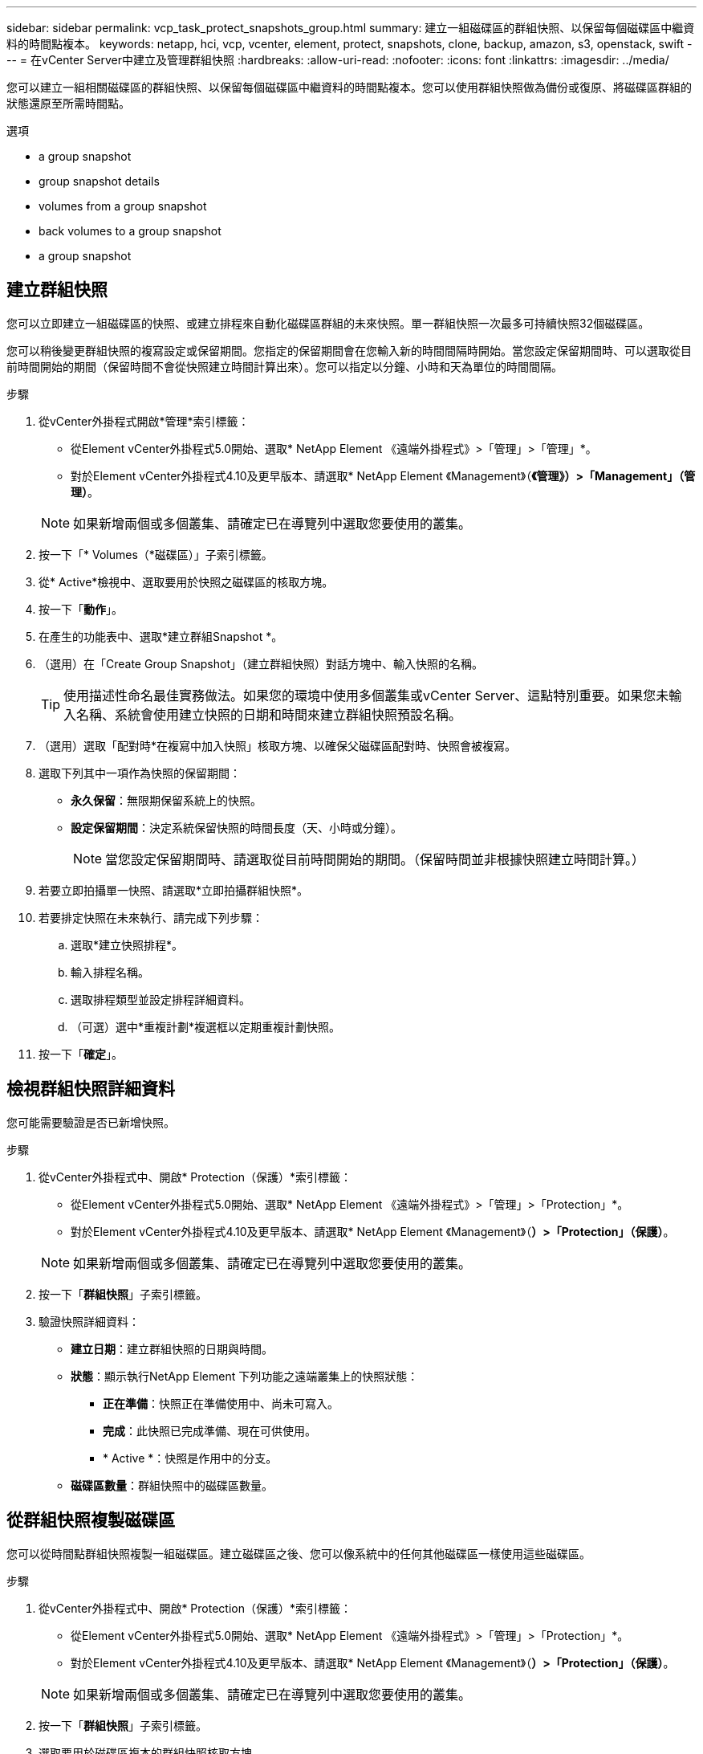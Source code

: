 ---
sidebar: sidebar 
permalink: vcp_task_protect_snapshots_group.html 
summary: 建立一組磁碟區的群組快照、以保留每個磁碟區中繼資料的時間點複本。 
keywords: netapp, hci, vcp, vcenter, element, protect, snapshots, clone, backup, amazon, s3, openstack, swift 
---
= 在vCenter Server中建立及管理群組快照
:hardbreaks:
:allow-uri-read: 
:nofooter: 
:icons: font
:linkattrs: 
:imagesdir: ../media/


[role="lead"]
您可以建立一組相關磁碟區的群組快照、以保留每個磁碟區中繼資料的時間點複本。您可以使用群組快照做為備份或復原、將磁碟區群組的狀態還原至所需時間點。

.選項
*  a group snapshot
*  group snapshot details
*  volumes from a group snapshot
*  back volumes to a group snapshot
*  a group snapshot




== 建立群組快照

您可以立即建立一組磁碟區的快照、或建立排程來自動化磁碟區群組的未來快照。單一群組快照一次最多可持續快照32個磁碟區。

您可以稍後變更群組快照的複寫設定或保留期間。您指定的保留期間會在您輸入新的時間間隔時開始。當您設定保留期間時、可以選取從目前時間開始的期間（保留時間不會從快照建立時間計算出來）。您可以指定以分鐘、小時和天為單位的時間間隔。

.步驟
. 從vCenter外掛程式開啟*管理*索引標籤：
+
** 從Element vCenter外掛程式5.0開始、選取* NetApp Element 《遠端外掛程式》>「管理」>「管理」*。
** 對於Element vCenter外掛程式4.10及更早版本、請選取* NetApp Element 《Management》（*《管理》）>「Management」（管理）*。


+

NOTE: 如果新增兩個或多個叢集、請確定已在導覽列中選取您要使用的叢集。

. 按一下「* Volumes（*磁碟區）」子索引標籤。
. 從* Active*檢視中、選取要用於快照之磁碟區的核取方塊。
. 按一下「*動作*」。
. 在產生的功能表中、選取*建立群組Snapshot *。
. （選用）在「Create Group Snapshot」（建立群組快照）對話方塊中、輸入快照的名稱。
+

TIP: 使用描述性命名最佳實務做法。如果您的環境中使用多個叢集或vCenter Server、這點特別重要。如果您未輸入名稱、系統會使用建立快照的日期和時間來建立群組快照預設名稱。

. （選用）選取「配對時*在複寫中加入快照」核取方塊、以確保父磁碟區配對時、快照會被複寫。
. 選取下列其中一項作為快照的保留期間：
+
** *永久保留*：無限期保留系統上的快照。
** *設定保留期間*：決定系統保留快照的時間長度（天、小時或分鐘）。
+

NOTE: 當您設定保留期間時、請選取從目前時間開始的期間。（保留時間並非根據快照建立時間計算。）



. 若要立即拍攝單一快照、請選取*立即拍攝群組快照*。
. 若要排定快照在未來執行、請完成下列步驟：
+
.. 選取*建立快照排程*。
.. 輸入排程名稱。
.. 選取排程類型並設定排程詳細資料。
.. （可選）選中*重複計劃*複選框以定期重複計劃快照。


. 按一下「*確定*」。




== 檢視群組快照詳細資料

您可能需要驗證是否已新增快照。

.步驟
. 從vCenter外掛程式中、開啟* Protection（保護）*索引標籤：
+
** 從Element vCenter外掛程式5.0開始、選取* NetApp Element 《遠端外掛程式》>「管理」>「Protection」*。
** 對於Element vCenter外掛程式4.10及更早版本、請選取* NetApp Element 《Management》（*）>「Protection」（保護）*。


+

NOTE: 如果新增兩個或多個叢集、請確定已在導覽列中選取您要使用的叢集。

. 按一下「*群組快照*」子索引標籤。
. 驗證快照詳細資料：
+
** *建立日期*：建立群組快照的日期與時間。
** *狀態*：顯示執行NetApp Element 下列功能之遠端叢集上的快照狀態：
+
*** *正在準備*：快照正在準備使用中、尚未可寫入。
*** *完成*：此快照已完成準備、現在可供使用。
*** * Active *：快照是作用中的分支。


** *磁碟區數量*：群組快照中的磁碟區數量。






== 從群組快照複製磁碟區

您可以從時間點群組快照複製一組磁碟區。建立磁碟區之後、您可以像系統中的任何其他磁碟區一樣使用這些磁碟區。

.步驟
. 從vCenter外掛程式中、開啟* Protection（保護）*索引標籤：
+
** 從Element vCenter外掛程式5.0開始、選取* NetApp Element 《遠端外掛程式》>「管理」>「Protection」*。
** 對於Element vCenter外掛程式4.10及更早版本、請選取* NetApp Element 《Management》（*）>「Protection」（保護）*。


+

NOTE: 如果新增兩個或多個叢集、請確定已在導覽列中選取您要使用的叢集。

. 按一下「*群組快照*」子索引標籤。
. 選取要用於磁碟區複本的群組快照核取方塊。
. 按一下「*動作*」。
. 在產生的功能表中、選取* Clone Volumes from Group Snapshot（從群組Snapshot複製磁碟區）*。
. （選用）輸入新的Volume名稱前置碼、此前置碼將套用至從群組快照建立的所有Volume。
. （選用）選取複本所屬的其他帳戶。如果您未選取帳戶、系統會將新的磁碟區指派給目前的Volume帳戶。
. 為複製中的磁碟區選取不同的存取方法。如果您未選取方法、系統會使用目前的Volume存取：
+
** *唯讀*：僅允許讀取作業。
** *讀寫*：接受所有讀寫操作。
** *鎖定*：僅允許系統管理員存取。
** *複寫目標*：指定為複寫Volume配對中的目標Volume。


. 按一下「*確定*」。
+

NOTE: Volume大小和目前叢集負載會影響完成複製作業所需的時間。





== 將磁碟區復原至群組快照

您可以將一組作用中磁碟區復原為群組快照。這會將群組快照中的所有相關磁碟區還原至建立群組快照時的狀態。此程序也會將磁碟區大小還原為原始快照中記錄的大小。如果系統已清除磁碟區、則該磁碟區的所有快照也會在清除時刪除；系統不會還原任何已刪除的磁碟區快照。

.步驟
. 從vCenter外掛程式中、開啟* Protection（保護）*索引標籤：
+
** 從Element vCenter外掛程式5.0開始、選取* NetApp Element 《遠端外掛程式》>「管理」>「Protection」*。
** 對於Element vCenter外掛程式4.10及更早版本、請選取* NetApp Element 《Management》（*）>「Protection」（保護）*。


+

NOTE: 如果新增兩個或多個叢集、請確定已在導覽列中選取您要使用的叢集。

. 按一下「*群組快照*」子索引標籤。
. 選取群組快照核取方塊、以用於磁碟區復原。
. 按一下「*動作*」。
. 在產生的功能表中、選取*「將磁碟區復原至群組Snapshot」*。
. （選用）若要在回溯至快照之前儲存磁碟區的目前狀態：
+
.. 在「*復原至Snapshot *」對話方塊中、選取「*將磁碟區的目前狀態儲存為群組Snapshot *」。
.. 輸入新快照的名稱。


. 按一下「*確定*」。




== 刪除群組快照

您可以從系統刪除群組快照。刪除群組快照時、您可以選擇是否要刪除與群組相關的所有快照、或保留為個別快照。

如果您刪除屬於群組快照成員的磁碟區或快照、就無法再回復到群組快照。不過、您可以個別回溯每個Volume。

.步驟
. 從vCenter外掛程式中、開啟* Protection（保護）*索引標籤：
+
** 從Element vCenter外掛程式5.0開始、選取* NetApp Element 《遠端外掛程式》>「管理」>「Protection」*。
** 對於Element vCenter外掛程式4.10及更早版本、請選取* NetApp Element 《Management》（*）>「Protection」（保護）*。


+

NOTE: 如果新增兩個或多個叢集、請確定已在導覽列中選取您要使用的叢集。

. 選取您要刪除之群組快照的核取方塊。
. 按一下「*動作*」。
. 在產生的功能表中、選取*刪除*。
. 選取下列其中一個選項：
+
** *刪除群組快照和成員*：刪除群組快照和所有成員快照。
** *保留成員*：刪除群組快照、但保留所有成員快照。


. 確認行動。




== 如需詳細資訊、請參閱

* https://docs.netapp.com/us-en/hci/index.html["資訊文件NetApp HCI"^]
* https://www.netapp.com/data-storage/solidfire/documentation["「元件與元素資源」頁面SolidFire"^]

